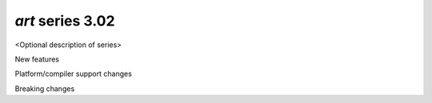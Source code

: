 *art* series 3.02
=================

<Optional description of series>

New features


Platform/compiler support changes


Breaking changes


.. 
    h3(#releases){background:darkorange}. %{color:white}&nbsp; _art_ releases%

